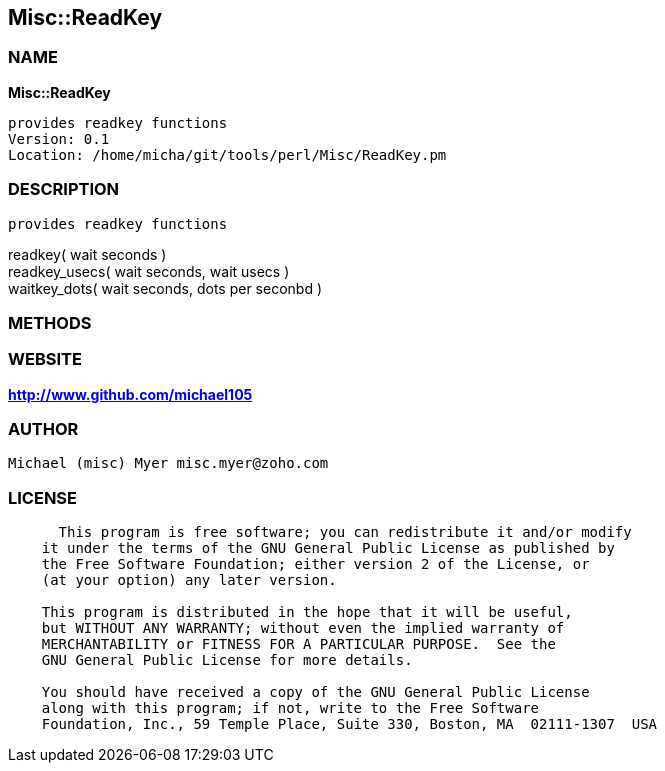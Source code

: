 
:hardbreaks:

== Misc::ReadKey 

=== NAME

*Misc::ReadKey* 

  provides readkey functions
  Version: 0.1 
  Location: /home/micha/git/tools/perl/Misc/ReadKey.pm


=== DESCRIPTION

  provides readkey functions

readkey( wait seconds )
readkey_usecs( wait seconds, wait usecs )
waitkey_dots( wait seconds, dots per seconbd )


=== METHODS



=== WEBSITE

*http://www.github.com/michael105*

=== AUTHOR
  Michael (misc) Myer misc.myer@zoho.com

=== LICENSE

```
  
      This program is free software; you can redistribute it and/or modify
    it under the terms of the GNU General Public License as published by
    the Free Software Foundation; either version 2 of the License, or
    (at your option) any later version.

    This program is distributed in the hope that it will be useful,
    but WITHOUT ANY WARRANTY; without even the implied warranty of
    MERCHANTABILITY or FITNESS FOR A PARTICULAR PURPOSE.  See the
    GNU General Public License for more details.

    You should have received a copy of the GNU General Public License
    along with this program; if not, write to the Free Software
    Foundation, Inc., 59 Temple Place, Suite 330, Boston, MA  02111-1307  USA

  

  
```


